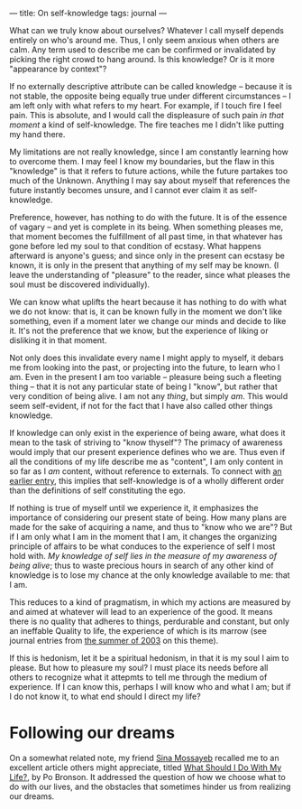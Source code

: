 :PROPERTIES:
:ID:       28C302FE-4002-4D28-9D86-63F85BC80459
:SLUG:     on-self-knowledge
:END:
---
title: On self-knowledge
tags: journal
---

What can we truly know about ourselves? Whatever I call myself depends
entirely on who's around me. Thus, I only seem anxious when others are
calm. Any term used to describe me can be confirmed or invalidated by
picking the right crowd to hang around. Is this knowledge? Or is it more
"appearance by context"?

If no externally descriptive attribute can be called knowledge --
because it is not stable, the opposite being equally true under
different circumstances -- I am left only with what refers to my heart.
For example, if I touch fire I feel pain. This is absolute, and I would
call the displeasure of such pain /in that moment/ a kind of
self-knowledge. The fire teaches me I didn't like putting my hand there.

My limitations are not really knowledge, since I am constantly learning
how to overcome them. I may feel I know my boundaries, but the flaw in
this "knowledge" is that it refers to future actions, while the future
partakes too much of the Unknown. Anything I may say about myself that
references the future instantly becomes unsure, and I cannot ever claim
it as self-knowledge.

Preference, however, has nothing to do with the future. It is of the
essence of vagary -- and yet is complete in its being. When something
pleases me, that moment becomes the fulfillment of all past time, in
that whatever has gone before led my soul to that condition of ecstasy.
What happens afterward is anyone's guess; and since only in the present
can ecstasy be known, it is only in the present that anything of my self
may be known. (I leave the understanding of "pleasure" to the reader,
since what pleases the soul must be discovered individually).

We can know what uplifts the heart because it has nothing to do with
what we do not know: that is, it can be known fully in the moment we
don't like something, even if a moment later we change our minds and
decide to like it. It's not the preference that we know, but the
experience of liking or disliking it in that moment.

Not only does this invalidate every name I might apply to myself, it
debars me from looking into the past, or projecting into the future, to
learn who I am. Even in the present I am too variable -- pleasure being
such a fleeting thing -- that it is not any particular state of being I
"know", but rather that very condition of being alive. I am not any
/thing/, but simply /am/. This would seem self-evident, if not for the
fact that I have also called other things knowledge.

If knowledge can only exist in the experience of being aware, what does
it mean to the task of striving to "know thyself"? The primacy of
awareness would imply that our present experience defines who we are.
Thus even if all the conditions of my life describe me as "content", I
am only content in so far as I /am/ content, without reference to
externals. To connect with [[file:feb2004#theego][an earlier entry]],
this implies that self-knowledge is of a wholly different order than the
definitions of self constituting the ego.

If nothing is true of myself until we experience it, it emphasizes the
importance of considering our present state of being. How many plans are
made for the sake of acquiring a name, and thus to "know who we are"?
But if I am only what I am in the moment that I am, it changes the
organizing principle of affairs to be what conduces to the experience of
self I most hold with. /My knowledge of self lies in the measure of my
awareness of being alive/; thus to waste precious hours in search of any
other kind of knowledge is to lose my chance at the only knowledge
available to me: that I am.

This reduces to a kind of pragmatism, in which my actions are measured
by and aimed at whatever will lead to an experience of the good. It
means there is no quality that adheres to things, perdurable and
constant, but only an ineffable Quality to life, the experience of which
is its marrow (see journal entries from [[file:summer2003][the summer of
2003]] on this theme).

If this is hedonism, let it be a spiritual hedonism, in that it is my
soul I aim to please. But how to pleasure my soul? I must place its
needs before all others to recognize what it attepmts to tell me through
the medium of experience. If I can know this, perhaps I will know who
and what I am; but if I do not know it, to what end should I direct my
life?

* Following our dreams
:PROPERTIES:
:CUSTOM_ID: following-our-dreams
:END:
On a somewhat related note, my friend [[http://mossayeb.org/][Sina
Mossayeb]] recalled me to an excellent article others might appreciate,
titled [[file:what.should.i.do][What Should I Do With My Life?]], by Po
Bronson. It addressed the question of how we choose what to do with our
lives, and the obstacles that sometimes hinder us from realizing our
dreams.

